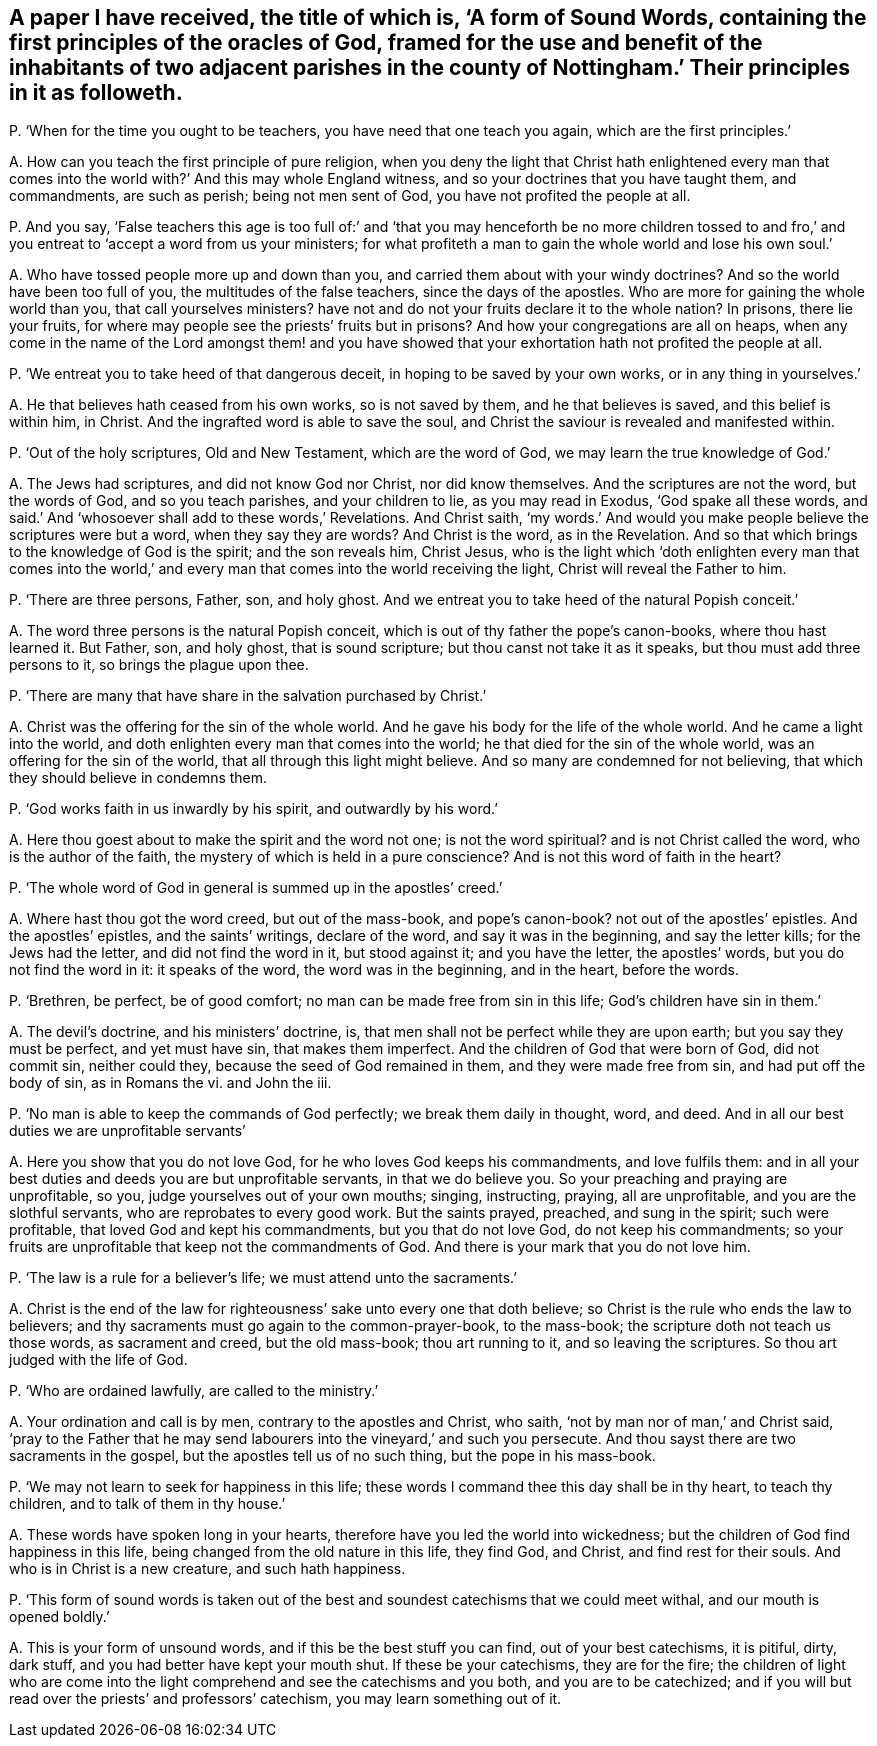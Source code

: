 [#ch-108.style-blurb, short="A Form of Sound Words"]
== A paper I have received, the title of which is, '`A form of Sound Words, containing the first principles of the oracles of God, framed for the use and benefit of the inhabitants of two adjacent parishes in the county of Nottingham.`' Their principles in it as followeth.

[.discourse-part]
P+++.+++ '`When for the time you ought to be teachers, you have need that one teach you again,
which are the first principles.`'

[.discourse-part]
A+++.+++ How can you teach the first principle of pure religion,
when you deny the light that Christ hath enlightened every man
that comes into the world with?`' And this may whole England witness,
and so your doctrines that you have taught them, and commandments, are such as perish;
being not men sent of God, you have not profited the people at all.

[.discourse-part]
P+++.+++ And you say,
'`False teachers this age is too full of:`' and '`that you may henceforth be no more
children tossed to and fro,`' and you entreat to '`accept a word from us your ministers;
for what profiteth a man to gain the whole world and lose his own soul.`'

[.discourse-part]
A+++.+++ Who have tossed people more up and down than you,
and carried them about with your windy doctrines?
And so the world have been too full of you, the multitudes of the false teachers,
since the days of the apostles.
Who are more for gaining the whole world than you, that call yourselves ministers?
have not and do not your fruits declare it to the whole nation?
In prisons, there lie your fruits,
for where may people see the priests`' fruits but in prisons?
And how your congregations are all on heaps,
when any come in the name of the Lord amongst them! and you have
showed that your exhortation hath not profited the people at all.

[.discourse-part]
P+++.+++ '`We entreat you to take heed of that dangerous deceit,
in hoping to be saved by your own works, or in any thing in yourselves.`'

[.discourse-part]
A+++.+++ He that believes hath ceased from his own works, so is not saved by them,
and he that believes is saved, and this belief is within him, in Christ.
And the ingrafted word is able to save the soul,
and Christ the saviour is revealed and manifested within.

[.discourse-part]
P+++.+++ '`Out of the holy scriptures, Old and New Testament, which are the word of God,
we may learn the true knowledge of God.`'

[.discourse-part]
A+++.+++ The Jews had scriptures, and did not know God nor Christ, nor did know themselves.
And the scriptures are not the word, but the words of God, and so you teach parishes,
and your children to lie, as you may read in Exodus, '`God spake all these words,
and said.`' And '`whosoever shall add to these words,`' Revelations.
And Christ saith,
'`my words.`' And would you make people believe the scriptures were but a word,
when they say they are words?
And Christ is the word, as in the Revelation.
And so that which brings to the knowledge of God is the spirit; and the son reveals him,
Christ Jesus,
who is the light which '`doth enlighten every man that comes into the
world,`' and every man that comes into the world receiving the light,
Christ will reveal the Father to him.

[.discourse-part]
P+++.+++ '`There are three persons, Father, son, and holy ghost.
And we entreat you to take heed of the natural Popish conceit.`'

[.discourse-part]
A+++.+++ The word three persons is the natural Popish conceit,
which is out of thy father the pope`'s canon-books, where thou hast learned it.
But Father, son, and holy ghost, that is sound scripture;
but thou canst not take it as it speaks, but thou must add three persons to it,
so brings the plague upon thee.

[.discourse-part]
P+++.+++ '`There are many that have share in the salvation purchased by Christ.`'

[.discourse-part]
A+++.+++ Christ was the offering for the sin of the whole world.
And he gave his body for the life of the whole world.
And he came a light into the world,
and doth enlighten every man that comes into the world;
he that died for the sin of the whole world, was an offering for the sin of the world,
that all through this light might believe.
And so many are condemned for not believing,
that which they should believe in condemns them.

[.discourse-part]
P+++.+++ '`God works faith in us inwardly by his spirit, and outwardly by his word.`'

[.discourse-part]
A+++.+++ Here thou goest about to make the spirit and the word not one;
is not the word spiritual?
and is not Christ called the word, who is the author of the faith,
the mystery of which is held in a pure conscience?
And is not this word of faith in the heart?

[.discourse-part]
P+++.+++ '`The whole word of God in general is summed up in the apostles`' creed.`'

[.discourse-part]
A+++.+++ Where hast thou got the word creed, but out of the mass-book, and pope`'s canon-book?
not out of the apostles`' epistles.
And the apostles`' epistles, and the saints`' writings, declare of the word,
and say it was in the beginning, and say the letter kills; for the Jews had the letter,
and did not find the word in it, but stood against it; and you have the letter,
the apostles`' words, but you do not find the word in it: it speaks of the word,
the word was in the beginning, and in the heart, before the words.

[.discourse-part]
P+++.+++ '`Brethren, be perfect, be of good comfort;
no man can be made free from sin in this life; God`'s children have sin in them.`'

[.discourse-part]
A+++.+++ The devil`'s doctrine, and his ministers`' doctrine, is,
that men shall not be perfect while they are upon earth;
but you say they must be perfect, and yet must have sin, that makes them imperfect.
And the children of God that were born of God, did not commit sin, neither could they,
because the seed of God remained in them, and they were made free from sin,
and had put off the body of sin, as in Romans the vi.
and John the iii.

[.discourse-part]
P+++.+++ '`No man is able to keep the commands of God perfectly;
we break them daily in thought, word, and deed.
And in all our best duties we are unprofitable servants`'

[.discourse-part]
A+++.+++ Here you show that you do not love God, for he who loves God keeps his commandments,
and love fulfils them:
and in all your best duties and deeds you are but unprofitable servants,
in that we do believe you.
So your preaching and praying are unprofitable, so you,
judge yourselves out of your own mouths; singing, instructing, praying,
all are unprofitable, and you are the slothful servants,
who are reprobates to every good work.
But the saints prayed, preached, and sung in the spirit; such were profitable,
that loved God and kept his commandments, but you that do not love God,
do not keep his commandments;
so your fruits are unprofitable that keep not the commandments of God.
And there is your mark that you do not love him.

[.discourse-part]
P+++.+++ '`The law is a rule for a believer`'s life; we must attend unto the sacraments.`'

[.discourse-part]
A+++.+++ Christ is the end of the law for righteousness`' sake unto every one that doth believe;
so Christ is the rule who ends the law to believers;
and thy sacraments must go again to the common-prayer-book, to the mass-book;
the scripture doth not teach us those words, as sacrament and creed,
but the old mass-book; thou art running to it, and so leaving the scriptures.
So thou art judged with the life of God.

[.discourse-part]
P+++.+++ '`Who are ordained lawfully, are called to the ministry.`'

[.discourse-part]
A+++.+++ Your ordination and call is by men, contrary to the apostles and Christ, who saith,
'`not by man nor of man,`' and Christ said,
'`pray to the Father that he may send labourers into the vineyard,`' and such you persecute.
And thou sayst there are two sacraments in the gospel,
but the apostles tell us of no such thing, but the pope in his mass-book.

[.discourse-part]
P+++.+++ '`We may not learn to seek for happiness in this life;
these words I command thee this day shall be in thy heart, to teach thy children,
and to talk of them in thy house.`'

[.discourse-part]
A+++.+++ These words have spoken long in your hearts,
therefore have you led the world into wickedness;
but the children of God find happiness in this life,
being changed from the old nature in this life, they find God, and Christ,
and find rest for their souls.
And who is in Christ is a new creature, and such hath happiness.

[.discourse-part]
P+++.+++ '`This form of sound words is taken out of the
best and soundest catechisms that we could meet withal,
and our mouth is opened boldly.`'

[.discourse-part]
A+++.+++ This is your form of unsound words, and if this be the best stuff you can find,
out of your best catechisms, it is pitiful, dirty, dark stuff,
and you had better have kept your mouth shut.
If these be your catechisms, they are for the fire;
the children of light who are come into the light
comprehend and see the catechisms and you both,
and you are to be catechized;
and if you will but read over the priests`' and professors`' catechism,
you may learn something out of it.
